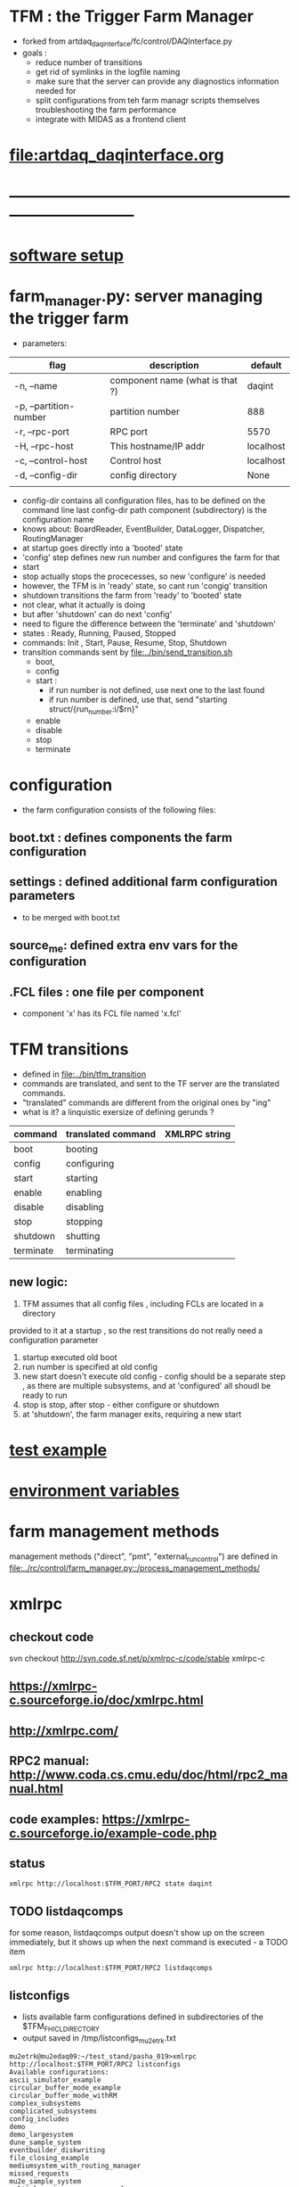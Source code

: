 #+startup:fold
#
* TFM : the Trigger Farm Manager                                             
- forked from artdaq_daqinterface/fc/control/DAQInterface.py
- goals : 
  - reduce number of transitions
  - get rid of symlinks in the logfile naming
  - make sure that the server can provide any diagnostics information needed for 
  - split configurations from teh farm managr scripts themselves
    troubleshooting the farm performance
  - integrate with MIDAS as a frontend client
* [[file:artdaq_daqinterface.org]]
* ------------------------------------------------------------------------------
* [[file:software_setup.org][software setup]]
* farm_manager.py: server managing the trigger farm                          
- parameters:
|------------------------+---------------------------------+-----------|
| flag                   | description                     | default   |
|------------------------+---------------------------------+-----------|
| -n, --name             | component name (what is that ?) | daqint    |
| -p, --partition-number | partition number                | 888       |
| -r, --rpc-port         | RPC port                        | 5570      |
| -H, --rpc-host         | This hostname/IP addr           | localhost |
| -c, --control-host     | Control host                    | localhost |
| -d, --config-dir       | config directory                | None      |
|                        |                                 |           |
|------------------------+---------------------------------+-----------|
- config-dir contains all configuration files, has to be defined on the 
  command line
  last config-dir path component (subdirectory) is the configuration name
- knows about: BoardReader, EventBuilder, DataLogger, Dispatcher, RoutingManager
- at startup goes directly into a 'booted' state
- 'config' step defines new run number and configures the farm for that
- start 
- stop actually stops the procecesses, so new 'configure' is needed
- however, the TFM is in 'ready' state, so cant run 'congig' transition
- shutdown transitions the farm from 'ready' to 'booted' state
- not clear, what it actually is doing
- but after 'shutdown' can do next 'config'
- need to figure the difference between the 'terminate' and 'shutdown'
- states  : Ready, Running, Paused, Stopped
- commands: Init , Start, Pause, Resume, Stop, Shutdown
- transition commands sent by [[file:../bin/send_transition.sh]]
  - boot,
  - config
  - start :
    - if run number is not defined, use next one to the last found
    - if run number is defined, use that, send "starting struct/{run_number:i/$rn}"
  - enable
  - disable
  - stop
  - terminate
* configuration                                                              
- the farm configuration consists of the following files:
** boot.txt : defines components the farm configuration
** settings : defined additional farm configuration parameters               
- to be merged with boot.txt
** source_me: defined extra env vars for the configuration
** .FCL files : one file per component                                       
- component 'x' has its FCL file named 'x.fcl'
* TFM transitions                                                            
- defined in [[file:../bin/tfm_transition]]                                      
- commands are translated, and sent to the TF server are the translated commands. 
- "translated" commands are different from the original ones by "ing" 
- what is it? a linquistic exersize of defining gerunds ?
|-----------+--------------------+---------------|
| command   | translated command | XMLRPC string |
|-----------+--------------------+---------------|
| boot      | booting            |               |
| config    | configuring        |               |
| start     | starting           |               |
| enable    | enabling           |               |
| disable   | disabling          |               |
| stop      | stopping           |               |
| shutdown  | shutting           |               |
| terminate | terminating        |               |
|-----------+--------------------+---------------|

** new logic: 
1) TFM assumes that all config files , including FCLs are located in a directory 
provided to it at a startup , so the rest transitions do not really need a configuration
parameter
2) startup executed old boot
3) run number is specified at old config
4) new start doesn't execute old config - config should be a separate step , 
   as there are multiple subsystems, and at 'configured' all shoudl be ready to run
5) stop is stop, after stop - either configure or shutdown
6) at 'shutdown', the farm manager exits, requiring a new start
* [[file:test_example.org][test example]]                                                               
* [[file:environment_variables.org][environment variables]]                                                      
* farm management methods                                                    
  management methods ("direct", "pmt", "external_run_control") are defined in 
   [[file:../rc/control/farm_manager.py::/process_management_methods/]]
* xmlrpc                                                                     
** checkout code
svn checkout http://svn.code.sf.net/p/xmlrpc-c/code/stable xmlrpc-c

** https://xmlrpc-c.sourceforge.io/doc/xmlrpc.html
** http://xmlrpc.com/
** RPC2 manual: http://www.coda.cs.cmu.edu/doc/html/rpc2_manual.html
** code examples: https://xmlrpc-c.sourceforge.io/example-code.php
** status                                                                    
#+begin_src                                                                   
                xmlrpc http://localhost:$TFM_PORT/RPC2 state daqint
#+end_src 
** TODO listdaqcomps                                                         
for some reason, listdaqcomps output doesn't show up on the screen immediately, 
but it shows up when the next command is executed - a TODO item
#+begin_src                                                                  
xmlrpc http://localhost:$TFM_PORT/RPC2 listdaqcomps
#+end_src
** listconfigs                                                               
- lists available farm configurations defined in subdirectories of the $TFM_FHICL_DIRECTORY
- output saved in /tmp/listconfigs_mu2etrk.txt 
#+begin_src                                                                  
mu2etrk@mu2edaq09:~/test_stand/pasha_019>xmlrpc http://localhost:$TFM_PORT/RPC2 listconfigs
Available configurations: 
ascii_simulator_example
circular_buffer_mode_example
circular_buffer_mode_withRM
complex_subsystems
complicated_subsystems
config_includes
demo
demo_largesystem
dune_sample_system
eventbuilder_diskwriting
file_closing_example
mediumsystem_with_routing_manager
missed_requests
mu2e_sample_system
multiple_art_processes_example
multiple_dataloggers
multiple_fragment_ids
multiple_fragments_per_read
pdune_swtrig_DFO
protodune_mock_system
request_based_dataflow_example
routing_manager_example
simple_subsystems
subconfigs
subrun_example
See file "/tmp/listconfigs_mu2etrk.txt" for saved record of the above configurations

Please note that for the time being, the optional
max_configurations_to_list variable which may be set in
/home/mu2etrk/test_stand/pasha_019/tfm_test/settings is only applicable
when working with the database
Result:

Nil
#+end_src 
* log file naming                                                            
  [[file:../rc/control/farm_manager.py::/def determine_logfilename/]]

  log file names defined during the boot transition 
  -- do_boot
     -- get_artdaq_log_filenames
        -- determine_logfilename

  -- logfiles are created at boot step, on my laptop/docker this step for config='demo'
     took from 00:07:53 to 00:09:03, out of that:
  -- 38 sec - not sure what
  -- 10 sec - check of the setup script
  -- 19 sec - launch of the artdaq processes
  --  2 sec - associating log files

  self.launch_attempt_files[p.host] : PMT log file (used in manage_processes_direct.py
  
- all art processes have their COUT redirected to the PMT log file

- however, messages by message_facility go into individual log files, one per 
art process
* TFM scripts                                                                
*** tfm_transition
*** artdaq_process_info.sh                                                   
- call signature:
#+begin_src
      artdaq_process_info.sh [partition]
#+end_src
- if partition is specified, it is used to determine the communication port number 
- otherwise, the value of $TFM_PARTITION is used

*** tfm_status
*** TODO listdaqcomps.sh                                                     
- the printout doesn't seem to come up on the screen, gets printed by the next command
#+begin_src                                                                  
/projects/mu2e/tdaq/pasha_013/DAQInterface/daqinterface_settings is only
applicable when working with the database

/projects/mu2e/tdaq/pasha_013/DAQInterface>listdaqcomps.sh
Result:

Nil
#+end_src
*** listconfigs.sh                                                           
#+begin_src                                                                  
/projects/mu2e/tdaq/pasha_013/DAQInterface>listconfigs.sh
Result:

Nil
/projects/mu2e/tdaq/pasha_013/DAQInterface>[config_functions_local.py] components_file: /projects/mu2e/tdaq/pasha_013/DAQInterface/known_boardreaders_list
EMOE # of components found in listdaqcomps call: 31
component01 (runs on localhost)
component02 (runs on localhost)
component03 (runs on localhost)
component04 (runs on localhost)
component05 (runs on localhost)
component06 (runs on localhost)
component07 (runs on localhost)
component08 (runs on localhost)
component09 (runs on localhost)
component10 (runs on localhost)
component1000 (runs on localhost)
component1001 (runs on localhost)
component11 (runs on localhost)
component12 (runs on localhost)
component13 (runs on localhost)
component14 (runs on localhost)
component15 (runs on localhost)
component16 (runs on localhost)
component17 (runs on localhost)
component18 (runs on localhost)
component19 (runs on localhost)
component_buffer_mode (runs on localhost)
component_dies_from_abort (runs on localhost)
component_dies_from_exit (runs on localhost)
component_dies_on_config (runs on localhost)
component_fragment_size_blows_up (runs on localhost)
component_hangs (runs on localhost)
component_one_event_per_subrun (runs on localhost)
component_subsystem_2 (runs on localhost)
component_throws_exception (runs on localhost)
component_throws_exception_on_config (runs on localhost)
murat     128584  2.3  0.2 3299960 34292 pts/2   Sl   00:09   0:29 eventbuilder -c id: 10103 commanderPluginType: xmlrpc rank: 3 application_name: EventBuilder2 partition_number: 0
murat     137942  0.0  0.0 2835944 10016 pts/2   S    00:14   0:00 eventbuilder -c id: 10103 commanderPluginType: xmlrpc rank: 3 application_name: EventBuilder2 partition_number: 0
Appear to have duplicate processes for EventBuilder2 on 2451a76a3e84, pids: 128584 137942
murat     128583  2.3  0.2 3295724 33788 pts/2   Sl   00:09   0:29 eventbuilder -c id: 10102 commanderPluginType: xmlrpc rank: 2 application_name: EventBuilder1 partition_number: 0
murat     137943  0.0  0.0 2835944 9996 pts/2    S    00:14   0:00 eventbuilder -c id: 10102 commanderPluginType: xmlrpc rank: 2 application_name: EventBuilder1 partition_number: 0
Appear to have duplicate processes for EventBuilder1 on 2451a76a3e84, pids: 128583 137943
murat     128585  3.8  0.1 3027128 27952 pts/2   Sl   00:09   0:49 datalogger -c id: 10104 commanderPluginType: xmlrpc rank: 4 application_name: DataLogger1 partition_number: 0
murat     137923  0.0  0.0 2723632 10512 pts/2   S    00:14   0:00 datalogger -c id: 10104 commanderPluginType: xmlrpc rank: 4 application_name: DataLogger1 partition_number: 0
Appear to have duplicate processes for DataLogger1 on 2451a76a3e84, pids: 128585 137923
murat     169563  1.0  0.2 3295724 33476 pts/2   Sl   06:51   0:11 eventbuilder -c id: 10102 commanderPluginType: xmlrpc rank: 2 application_name: EventBuilder1 partition_number: 0
murat     184287  0.0  0.0 2835944 9996 pts/2    S    07:04   0:00 eventbuilder -c id: 10102 commanderPluginType: xmlrpc rank: 2 application_name: EventBuilder1 partition_number: 0
Appear to have duplicate processes for EventBuilder1 on 2451a76a3e84, pids: 169563 184287
murat     169564  1.0  0.2 3299960 33652 pts/2   Sl   06:51   0:11 eventbuilder -c id: 10103 commanderPluginType: xmlrpc rank: 3 application_name: EventBuilder2 partition_number: 0
murat     184286  0.0  0.0 2840048 10420 pts/2   S    07:04   0:00 eventbuilder -c id: 10103 commanderPluginType: xmlrpc rank: 3 application_name: EventBuilder2 partition_number: 0
Appear to have duplicate processes for EventBuilder2 on 2451a76a3e84, pids: 169564 184286
murat     169565  1.7  0.1 3027128 28124 pts/2   Sl   06:51   0:19 datalogger -c id: 10104 commanderPluginType: xmlrpc rank: 4 application_name: DataLogger1 partition_number: 0
murat     184267  0.0  0.0 2723632 10504 pts/2   S    07:04   0:00 datalogger -c id: 10104 commanderPluginType: xmlrpc rank: 4 application_name: DataLogger1 partition_number: 0
Appear to have duplicate processes for DataLogger1 on 2451a76a3e84, pids: 169565 184267
Available configurations: 
ascii_simulator_example
circular_buffer_mode_example
circular_buffer_mode_withRM
complex_subsystems
complicated_subsystems
config_includes
demo
demo_largesystem
dune_sample_system
eventbuilder_diskwriting
file_closing_example
mediumsystem_with_routing_manager
missed_requests
mu2e_sample_system
multiple_art_processes_example
multiple_dataloggers
multiple_fragment_ids
multiple_fragments_per_read
pdune_swtrig_DFO
protodune_mock_system
request_based_dataflow_example
routing_manager_example
simple_subsystems
subconfigs
subrun_example
See file "/tmp/listconfigs_murat.txt" for saved record of the above configurations

Please note that for the time being, the optional
max_configurations_to_list variable which may be set in
/projects/mu2e/tdaq/pasha_013/DAQInterface/daqinterface_settings is only
applicable when working with the database
#+end_src
* error codes                                                                
- 140: 
* ------------------------------------------------------------------------------
* [[file:work_in_progress.org][work_in_progress]]
* ------------------------------------------------------------------------------
